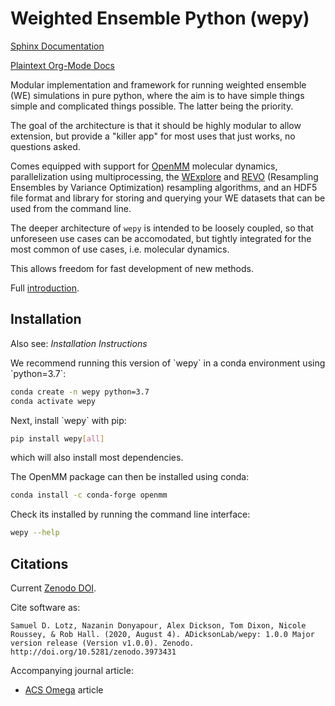 * Weighted Ensemble Python (wepy)

  #+ATTR_HTML: title="Join the chat at https://gitter.im/wepy/general"
  [[https://gitter.im/wepy/general?utm_source=badge&utm_medium=badge&utm_campaign=pr-badge&utm_content=badge][file:https://badges.gitter.im/wepy/general.svg]]

[[./info/logo/wepy.svg]]

# trying to make a zenodo badge but github doesn't support this
# directly. Would have to add a separate build step for this.
#+begin_export html
<a href="https://doi.org/10.5281/zenodo.3973431"><img src="https://zenodo.org/badge/DOI/10.5281/zenodo.3973431.svg" alt="DOI"></a>
#+end_export

[[https://adicksonlab.github.io/wepy/index.html][Sphinx Documentation]]

[[https://github.com/ADicksonLab/wepy/blob/master/info/README.org][Plaintext Org-Mode Docs]]

Modular implementation and framework for running weighted ensemble (WE)
simulations in pure python, where the aim is to have simple things
simple and complicated things possible. The latter being the priority.

The goal of the architecture is that it should be highly modular to
allow extension, but provide a "killer app" for most uses that just
works, no questions asked.

Comes equipped with support for [[https://github.com/pandegroup/openmm][OpenMM]] molecular dynamics,
parallelization using multiprocessing, the [[http://pubs.acs.org/doi/abs/10.1021/jp411479c][WExplore]] 
and [[https://pubmed.ncbi.nlm.nih.gov/31255090/][REVO]] (Resampling Ensembles by Variance Optimization) resampling
algorithms, and an HDF5 file format and library for storing and
querying your WE datasets that can be used from the command line.

The deeper architecture of ~wepy~ is intended to be loosely coupled,
so that unforeseen use cases can be accomodated, but tightly
integrated for the most common of use cases, i.e. molecular dynamics.

This allows freedom for fast development of new methods.

Full [[https://github.com/ADicksonLab/wepy/blob/master/info/introduction.org][introduction]].

** Installation

Also see: [[info/installation.org][Installation Instructions]]

We recommend running this version of `wepy` in a conda environment using `python=3.7`:

#+BEGIN_SRC bash
  conda create -n wepy python=3.7
  conda activate wepy
#+END_SRC

Next, install `wepy` with pip:

#+BEGIN_SRC bash
  pip install wepy[all]
#+END_SRC

which will also install most dependencies.

The OpenMM package can then be installed using conda:

#+BEGIN_SRC bash
  conda install -c conda-forge openmm
#+END_SRC

Check its installed by running the command line interface:

#+begin_src bash :tangle check_installation.bash
wepy --help
#+end_src

** Citations

Current [[https://zenodo.org/badge/latestdoi/101077926][Zenodo DOI]].

Cite software as:

#+begin_example
Samuel D. Lotz, Nazanin Donyapour, Alex Dickson, Tom Dixon, Nicole Roussey, & Rob Hall. (2020, August 4). ADicksonLab/wepy: 1.0.0 Major version release (Version v1.0.0). Zenodo. http://doi.org/10.5281/zenodo.3973431
#+end_example

Accompanying journal article:

- [[https://pubs.acs.org/doi/abs/10.1021/acsomega.0c03892][ACS Omega]] article



